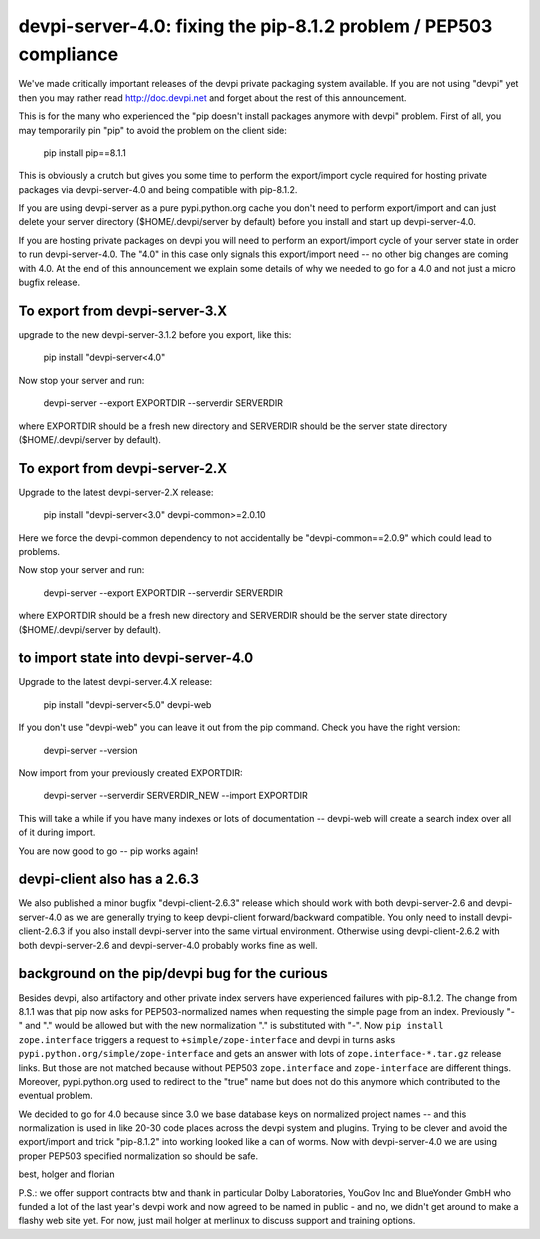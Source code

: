 devpi-server-4.0: fixing the pip-8.1.2 problem / PEP503 compliance
============================================================================

We've made critically important releases of the devpi private packaging
system available.  If you are not using "devpi" yet then you may rather read
http://doc.devpi.net  and forget about the rest of this announcement.

This is for the many who experienced the "pip doesn't install packages
anymore with devpi" problem.  First of all, you may temporarily pin "pip" 
to avoid the problem on the client side:
 
    pip install pip==8.1.1

This is obviously a crutch but gives you some time to perform the
export/import cycle required for hosting private packages via
devpi-server-4.0 and being compatible with pip-8.1.2.

If you are using devpi-server as a pure pypi.python.org cache you don't 
need to perform export/import and can just delete your server directory 
($HOME/.devpi/server by default) before you install and start up 
devpi-server-4.0.

If you are hosting private packages on devpi you will need to perform an
export/import cycle of your server state in order to run devpi-server-4.0.
The "4.0" in this case only signals this export/import need -- no other
big changes are coming with 4.0.  At the end of this announcement we explain 
some details of why we needed to go for a 4.0 and not just a micro bugfix release.


To export from devpi-server-3.X
--------------------------------

upgrade to the new devpi-server-3.1.2 before you export, like this:

    pip install "devpi-server<4.0" 

Now stop your server and run:

    devpi-server --export EXPORTDIR --serverdir SERVERDIR

where EXPORTDIR should be a fresh new directory and SERVERDIR
should be the server state directory ($HOME/.devpi/server by default).

To export from devpi-server-2.X
--------------------------------

Upgrade to the latest devpi-server-2.X release:

    pip install "devpi-server<3.0" devpi-common>=2.0.10

Here we force the devpi-common dependency to not accidentally
be "devpi-common==2.0.9" which could lead to problems.

Now stop your server and run:

    devpi-server --export EXPORTDIR --serverdir SERVERDIR

where EXPORTDIR should be a fresh new directory and SERVERDIR
should be the server state directory ($HOME/.devpi/server by default).


to import state into devpi-server-4.0
----------------------------------------

Upgrade to the latest devpi-server.4.X release:

    pip install "devpi-server<5.0" devpi-web

If you don't use "devpi-web" you can leave it out from the pip command.
Check you have the right version:

    devpi-server --version

Now import from your previously created EXPORTDIR:

    devpi-server --serverdir SERVERDIR_NEW --import EXPORTDIR

This will take a while if you have many indexes or lots of documentation --
devpi-web will create a search index over all of it during import.

You are now good to go -- pip works again!


devpi-client also has a 2.6.3
--------------------------------

We also published a minor bugfix "devpi-client-2.6.3" release which
should work with both devpi-server-2.6 and devpi-server-4.0 as we
are generally trying to keep devpi-client forward/backward compatible.
You only need to install devpi-client-2.6.3 if you also install
devpi-server into the same virtual environment.  Otherwise using
devpi-client-2.6.2 with both devpi-server-2.6 and devpi-server-4.0
probably works fine as well.

background on the pip/devpi bug for the curious
-----------------------------------------------

Besides devpi, also artifactory and other private index servers
have experienced failures with pip-8.1.2.  The change from 8.1.1
was that pip now asks for PEP503-normalized names when requesting
the simple page from an index.  Previously "-" and "." would be
allowed but with the new normalization "." is substituted with "-".
Now ``pip install zope.interface`` triggers a request to 
``+simple/zope-interface`` and devpi in turns asks 
``pypi.python.org/simple/zope-interface`` and gets an answer
with lots of ``zope.interface-*.tar.gz`` release links. But those
are not matched because without PEP503 ``zope.interface`` and ``zope-interface``
are different things.  Moreover, pypi.python.org used to redirect 
to the "true" name but does not do this anymore which contributed
to the eventual problem.

We decided to go for 4.0 because since 3.0 we base database
keys on normalized project names -- and this normalization is
used in like 20-30 code places across the devpi system and plugins.
Trying to be clever and avoid the export/import and trick "pip-8.1.2"
into working looked like a can of worms.  Now with devpi-server-4.0
we are using proper PEP503 specified normalization so should be safe.

best,
holger and florian

P.S.: we offer support contracts btw and thank in particular
Dolby Laboratories, YouGov Inc and BlueYonder GmbH who funded a lot of
the last year's devpi work and now agreed to be named in public - and
no, we didn't get around to make a flashy web site yet.  For now,
just mail holger at merlinux to discuss support and training options.
